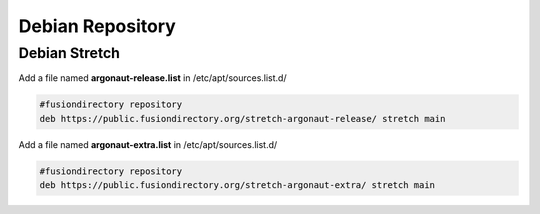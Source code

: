 .. _ar-debian-repository-label:


Debian Repository
'''''''''''''''''

.. _ar-debian-repository-stretch-label:

Debian Stretch
^^^^^^^^^^^^^^

Add a file named **argonaut-release.list** in /etc/apt/sources.list.d/

.. code-block:: shell

   #fusiondirectory repository
   deb https://public.fusiondirectory.org/stretch-argonaut-release/ stretch main

Add a file named **argonaut-extra.list** in /etc/apt/sources.list.d/

.. code-block:: shell

   #fusiondirectory repository
   deb https://public.fusiondirectory.org/stretch-argonaut-extra/ stretch main
